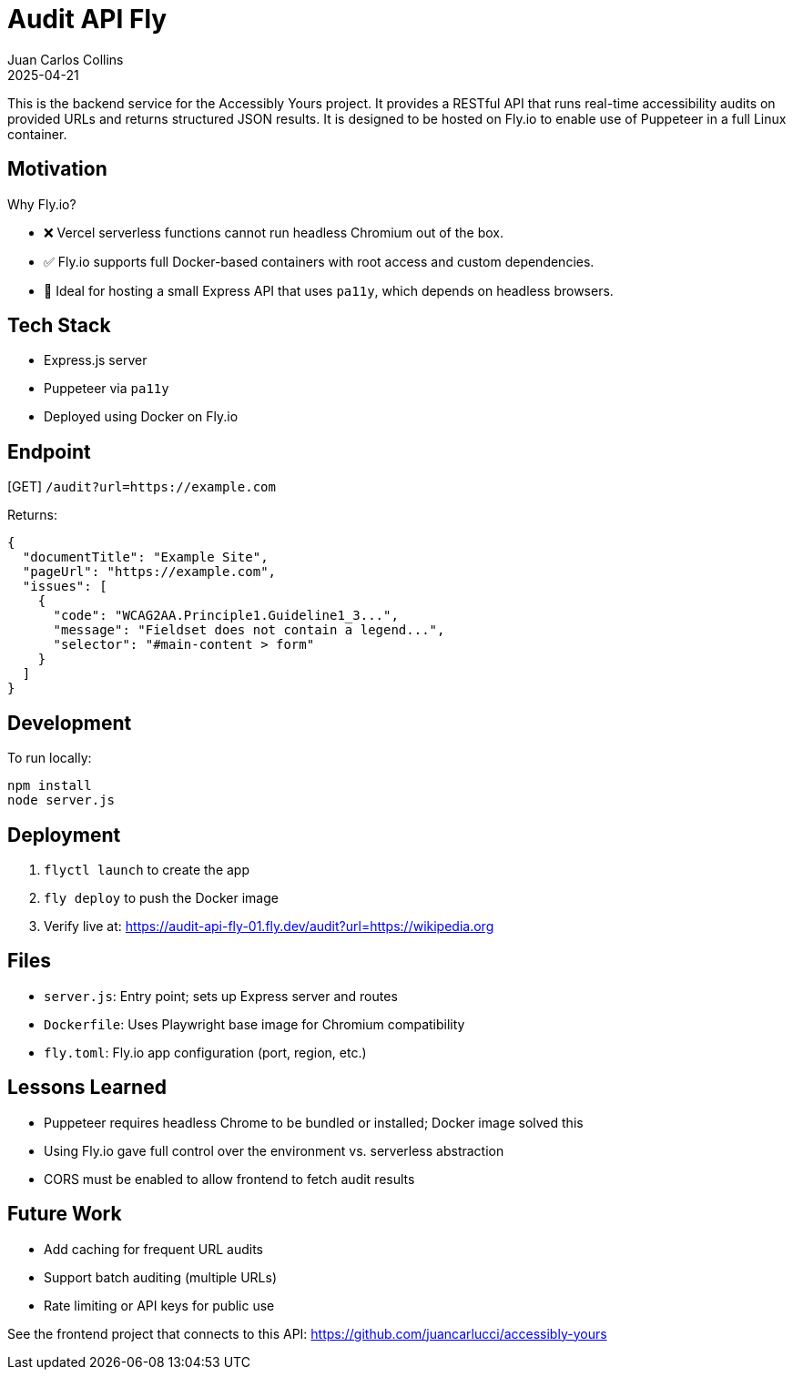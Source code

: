 = Audit API Fly
:author: Juan Carlos Collins
:revdate: 2025-04-21
:toc: macro
:toclevels: 2

This is the backend service for the Accessibly Yours project. It provides a RESTful API that runs real-time accessibility audits on provided URLs and returns structured JSON results. It is designed to be hosted on Fly.io to enable use of Puppeteer in a full Linux container.

== Motivation

Why Fly.io?

- ❌ Vercel serverless functions cannot run headless Chromium out of the box.
- ✅ Fly.io supports full Docker-based containers with root access and custom dependencies.
- 👷 Ideal for hosting a small Express API that uses `pa11y`, which depends on headless browsers.

== Tech Stack

- Express.js server
- Puppeteer via `pa11y`
- Deployed using Docker on Fly.io

== Endpoint

[GET] `/audit?url=https://example.com`

Returns:

```json
{
  "documentTitle": "Example Site",
  "pageUrl": "https://example.com",
  "issues": [
    {
      "code": "WCAG2AA.Principle1.Guideline1_3...",
      "message": "Fieldset does not contain a legend...",
      "selector": "#main-content > form"
    }
  ]
}
```

== Development

To run locally:

```bash
npm install
node server.js
```

== Deployment

1. `flyctl launch` to create the app
2. `fly deploy` to push the Docker image
3. Verify live at: https://audit-api-fly-01.fly.dev/audit?url=https://wikipedia.org

== Files

- `server.js`: Entry point; sets up Express server and routes
- `Dockerfile`: Uses Playwright base image for Chromium compatibility
- `fly.toml`: Fly.io app configuration (port, region, etc.)

== Lessons Learned

- Puppeteer requires headless Chrome to be bundled or installed; Docker image solved this
- Using Fly.io gave full control over the environment vs. serverless abstraction
- CORS must be enabled to allow frontend to fetch audit results

== Future Work

- Add caching for frequent URL audits
- Support batch auditing (multiple URLs)
- Rate limiting or API keys for public use

See the frontend project that connects to this API: https://github.com/juancarlucci/accessibly-yours
